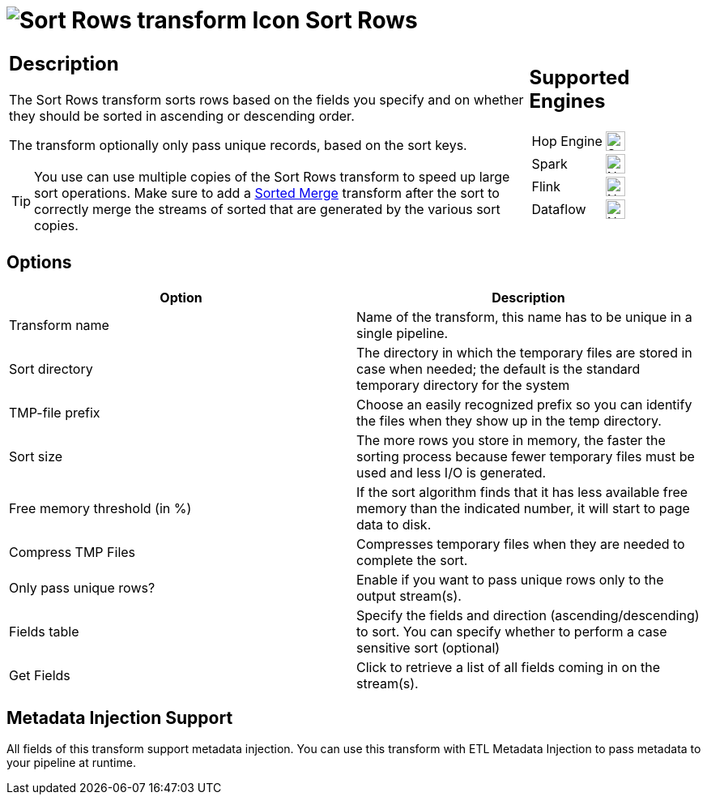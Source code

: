 ////
  // Licensed to the Apache Software Foundation (ASF) under one or more
  // contributor license agreements. See the NOTICE file distributed with
  // this work for additional information regarding copyright ownership.
  // The ASF licenses this file to You under the Apache License, Version 2.0
  // (the "License"); you may not use this file except in compliance with
  // the License. You may obtain a copy of the License at
  //
  // http://www.apache.org/licenses/LICENSE-2.0
  //
  // Unless required by applicable law or agreed to in writing, software
  // distributed under the License is distributed on an "AS IS" BASIS,
  // WITHOUT WARRANTIES OR CONDITIONS OF ANY KIND, either express or implied.
  // See the License for the specific language governing permissions and
  // limitations under the License.
////

////
Licensed to the Apache Software Foundation (ASF) under one
or more contributor license agreements.  See the NOTICE file
distributed with this work for additional information
regarding copyright ownership.  The ASF licenses this file
to you under the Apache License, Version 2.0 (the
"License"); you may not use this file except in compliance
with the License.  You may obtain a copy of the License at
  http://www.apache.org/licenses/LICENSE-2.0
Unless required by applicable law or agreed to in writing,
software distributed under the License is distributed on an
"AS IS" BASIS, WITHOUT WARRANTIES OR CONDITIONS OF ANY
KIND, either express or implied.  See the License for the
specific language governing permissions and limitations
under the License.
////
:documentationPath: /pipeline/transforms/
:language: en_US
:description: The Sort Rows transform sorts rows based on the fields you specify and on whether they should be sorted in ascending or descending order.

= image:transforms/icons/sortrows.svg[Sort Rows transform Icon, role="image-doc-icon"] Sort Rows

[%noheader,cols="3a,1a", role="table-no-borders" ]
|===
|
== Description

The Sort Rows transform sorts rows based on the fields you specify and on whether they should be sorted in ascending or descending order.

The transform optionally only pass unique records, based on the sort keys.

TIP: You use can use multiple copies of the Sort Rows transform to speed up large sort operations. Make sure to add a xref:pipeline/transforms/sortedmerge.adoc[Sorted Merge] transform after the sort to correctly merge the streams of sorted that are generated by the various sort copies.

|
== Supported Engines
[%noheader,cols="2,1a",frame=none, role="table-supported-engines"]
!===
!Hop Engine! image:check_mark.svg[Supported, 24]
!Spark! image:cross.svg[Not Supported, 24]
!Flink! image:cross.svg[Not Supported, 24]
!Dataflow! image:cross.svg[Not Supported, 24]
!===
|===

== Options

[options="header"]
|===
|Option|Description
|Transform name|Name of the transform, this name has to be unique in a single pipeline.
|Sort directory|The directory in which the temporary files are stored in case when needed; the default is the standard temporary directory for the system
|TMP-file prefix|Choose an easily recognized prefix so you can identify the files when they show up in the temp directory.
|Sort size|The more rows you store in memory, the faster the sorting process because fewer temporary files must be used and less I/O is generated.
|Free memory threshold (in %)|If the sort algorithm finds that it has less available free memory than the indicated number, it will start to page data to disk.
|Compress TMP Files|Compresses temporary files when they are needed to complete the sort.
|Only pass unique rows?|Enable if you want to pass unique rows only to the output stream(s).
|Fields table|Specify the fields and direction (ascending/descending) to sort.
You can specify whether to perform a case sensitive sort (optional)
|Get Fields|Click to retrieve a list of all fields coming in on the stream(s).
|===

== Metadata Injection Support

All fields of this transform support metadata injection.
You can use this transform with ETL Metadata Injection to pass metadata to your pipeline at runtime.